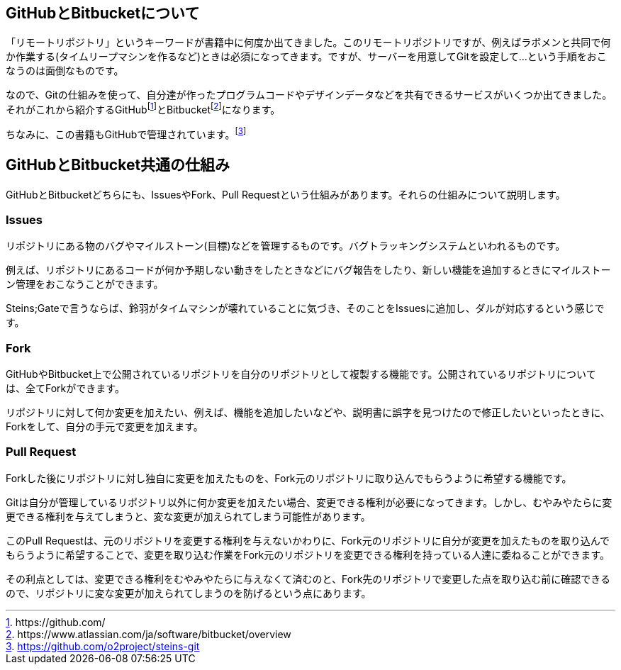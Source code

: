 [[github-bitbucket]]

## GitHubとBitbucketについて

「リモートリポジトリ」というキーワードが書籍中に何度か出てきました。このリモートリポジトリですが、例えばラボメンと共同で何か作業する(タイムリープマシンを作るなど)ときは必須になってきます。ですが、サーバーを用意してGitを設定して…という手順をおこなうのは面倒なものです。

なので、Gitの仕組みを使って、自分達が作ったプログラムコードやデザインデータなどを共有できるサービスがいくつか出てきました。それがこれから紹介するGitHubfootnote:[\https://github.com/]とBitbucketfootnote:[\https://www.atlassian.com/ja/software/bitbucket/overview]になります。　

ちなみに、この書籍もGitHubで管理されています。footnote:[https://github.com/o2project/steins-git]

## GitHubとBitbucket共通の仕組み

GitHubとBitbucketどちらにも、IssuesやFork、Pull Requestという仕組みがあります。それらの仕組みについて説明します。

### Issues

リポジトリにある物のバグやマイルストーン(目標)などを管理するものです。バグトラッキングシステムといわれるものです。

例えば、リポジトリにあるコードが何か予期しない動きをしたときなどにバグ報告をしたり、新しい機能を追加するときにマイルストーン管理をおこなうことができます。

Steins;Gateで言うならば、鈴羽がタイムマシンが壊れていることに気づき、そのことをIssuesに追加し、ダルが対応するという感じです。

### Fork

GitHubやBitbucket上で公開されているリポジトリを自分のリポジトリとして複製する機能です。公開されているリポジトリについては、全てForkができます。

リポジトリに対して何か変更を加えたい、例えば、機能を追加したいなどや、説明書に誤字を見つけたので修正したいといったときに、Forkをして、自分の手元で変更を加えます。

### Pull Request

Forkした後にリポジトリに対し独自に変更を加えたものを、Fork元のリポジトリに取り込んでもらうように希望する機能です。

Gitは自分が管理しているリポジトリ以外に何か変更を加えたい場合、変更できる権利が必要になってきます。しかし、むやみやたらに変更できる権利を与えてしまうと、変な変更が加えられてしまう可能性があります。

このPull Requestは、元のリポジトリを変更する権利を与えないかわりに、Fork元のリポジトリに自分が変更を加えたものを取り込んでもらうように希望することで、変更を取り込む作業をFork元のリポジトリを変更できる権利を持っている人達に委ねることができます。

その利点としては、変更できる権利をむやみやたらに与えなくて済むのと、Fork先のリポジトリで変更した点を取り込む前に確認できるので、リポジトリに変な変更が加えられてしまうのを防げるという点にあります。
